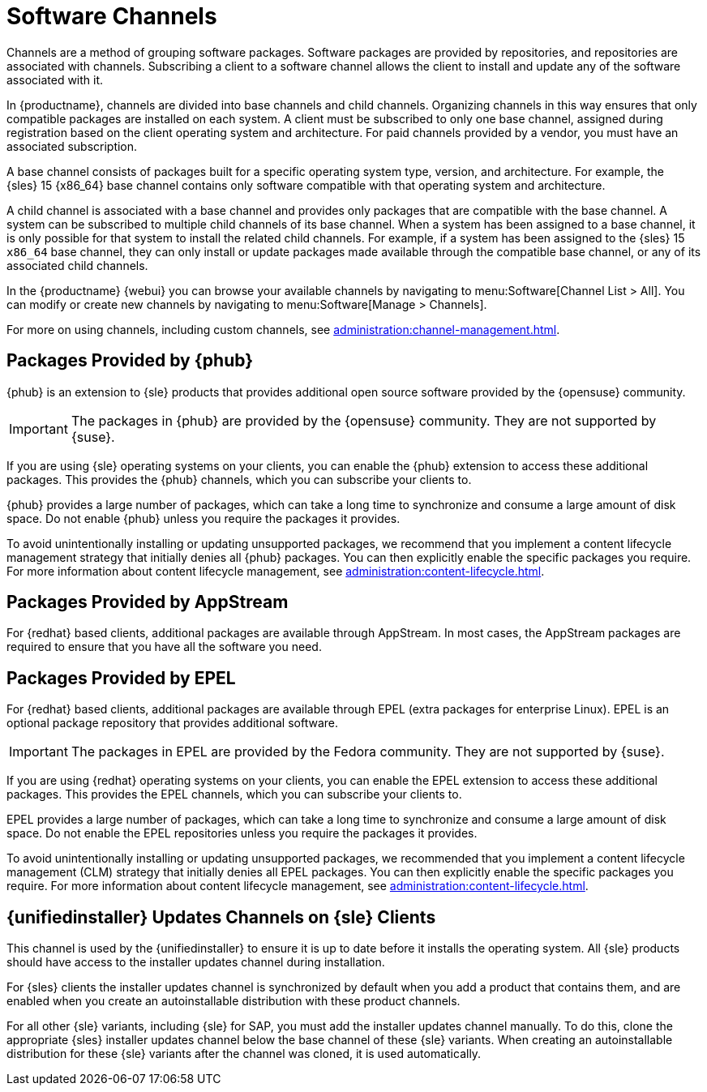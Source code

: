[[channels]]
= Software Channels

Channels are a method of grouping software packages.
Software packages are provided by repositories, and repositories are associated with channels.
Subscribing a client to a software channel allows the client to install and update any of the software associated with it.

In {productname}, channels are divided into base channels and child channels.
Organizing channels in this way ensures that only compatible packages are installed on each system.
A client must be subscribed to only one base channel, assigned during registration based on the client operating system and architecture.
For paid channels provided by a vendor, you must have an associated subscription.

A base channel consists of packages built for a specific operating system type, version, and architecture.
For example, the {sles}{nbsp}15 {x86_64} base channel contains only software compatible with that operating system and architecture.

A child channel is associated with a base channel and provides only packages that are compatible with the base channel.
A system can be subscribed to multiple child channels of its base channel.
When a system has been assigned to a base channel, it is only possible for that system to install the related child channels.
For example, if a system has been assigned to the {sles}{nbsp}15 `x86_64` base channel, they can only install or update packages made available through the compatible base channel, or any of its associated child channels.

In the {productname} {webui} you can browse your available channels by navigating to menu:Software[Channel List > All].
You can modify or create new channels by navigating to menu:Software[Manage > Channels].

For more on using channels, including custom channels, see xref:administration:channel-management.adoc[].



== Packages Provided by {phub}

{phub} is an extension to {sle} products that provides additional open source software provided by the {opensuse} community.

[IMPORTANT]
====
The packages in {phub} are provided by the {opensuse} community.
They are not supported by {suse}.
====

If you are using {sle} operating systems on your clients, you can enable the {phub} extension to access these additional packages.
This provides the {phub} channels, which you can subscribe your clients to.

{phub} provides a large number of packages, which can take a long time to synchronize and consume a large amount of disk space.
Do not enable {phub} unless you require the packages it provides.

To avoid unintentionally installing or updating unsupported packages, we recommend that you implement a content lifecycle management strategy that initially denies all {phub} packages.
You can then explicitly enable the specific packages you require.
For more information about content lifecycle management, see xref:administration:content-lifecycle.adoc[].



== Packages Provided by AppStream

For {redhat} based clients, additional packages are available through AppStream.
In most cases, the AppStream packages are required to ensure that you have all the software you need.



== Packages Provided by EPEL

For {redhat} based clients, additional packages are available through EPEL (extra packages for enterprise Linux).
EPEL is an optional package repository that provides additional software.

[IMPORTANT]
====
The packages in EPEL are provided by the Fedora community.
They are not supported by {suse}.
====

If you are using {redhat} operating systems on your clients, you can enable the EPEL extension to access these additional packages.
This provides the EPEL channels, which you can subscribe your clients to.

EPEL provides a large number of packages, which can take a long time to synchronize and consume a large amount of disk space.
Do not enable the EPEL repositories unless you require the packages it provides.

To avoid unintentionally installing or updating unsupported packages, we recommended that you implement a content lifecycle management (CLM) strategy that initially denies all EPEL packages.
You can then explicitly enable the specific packages you require.
For more information about content lifecycle management, see xref:administration:content-lifecycle.adoc[].



== {unifiedinstaller} Updates Channels on {sle} Clients

This channel is used by the {unifiedinstaller} to ensure it is up to date before it installs the operating system.
All {sle} products should have access to the installer updates channel during installation.

For {sles} clients the installer updates channel is synchronized by default when you add a product that contains them, and are enabled when you create an autoinstallable distribution with these product channels.

For all other {sle} variants, including {sle} for SAP,  you must add the installer updates channel manually.
To do this, clone the appropriate {sles} installer updates channel below the base channel of these {sle} variants.
When creating an autoinstallable distribution for these {sle} variants after the channel was cloned, it is used automatically.
